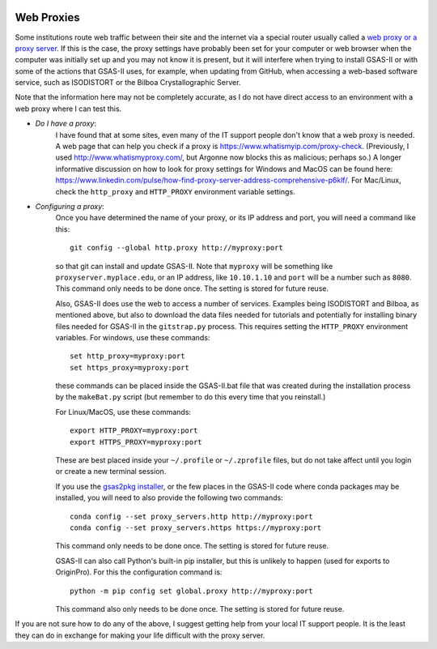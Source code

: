 .. image:: ./images/gsas2.png
   :scale: 25 %
   :alt: GSAS-II logo
   :align: right
	   
.. index:: Web proxy setup

====================================
Web Proxies
====================================

Some institutions route web traffic between their site and the internet via a special router usually called a `web proxy or a proxy server <https://en.wikipedia.org/wiki/Proxy_server>`_.  If this is the case, the proxy settings have probably been set for your computer or web browser when the computer was initially set up and you may not know it is present, but it will interfere when trying to install GSAS-II or with some of the actions that GSAS-II uses, for example, when updating from GitHub, when accessing a web-based software service, such as ISODISTORT or the Bilboa Crystallographic Server.

Note that the information here may not be completely accurate, as I do not have direct access to an environment with a web proxy where I can test this. 

* *Do I have a proxy*: 
   I have found that at some sites, even many of the IT support people don't know that a web proxy is needed. A web page that can help you check if a proxy is https://www.whatismyip.com/proxy-check. (Previously, I used http://www.whatismyproxy.com/, but Argonne now blocks this as malicious; perhaps so.) A longer informative discussion on how to look for proxy settings for Windows and MacOS can be found here: https://www.linkedin.com/pulse/how-find-proxy-server-address-comprehensive-p6klf/. For Mac/Linux, check the ``http_proxy`` and ``HTTP_PROXY``  environment variable settings.

* *Configuring a proxy*: 
   Once you have determined the name of your proxy, or its IP address and port, you will need a command like this::
  
     git config --global http.proxy http://myproxy:port

   so that git can install and update GSAS-II. Note that  ``myproxy`` will be something like  ``proxyserver.myplace.edu``, or an IP address, like ``10.10.1.10`` and ``port`` will be a number such as ``8080``. This command only needs to be done once. The setting is stored for future reuse. 

   Also, GSAS-II does use the web to access a number of services. Examples being ISODISTORT and Bilboa, as mentioned above, but also to download the data files needed for tutorials and potentially for installing binary files needed for GSAS-II in the ``gitstrap.py`` process. This requires setting the ``HTTP_PROXY``  environment variables. For windows, use these commands::

     set http_proxy=myproxy:port
     set https_proxy=myproxy:port

   these commands can be placed inside the GSAS-II.bat file that was created during the installation process by the ``makeBat.py`` script (but remember to do this every time that you reinstall.)

   For Linux/MacOS, use these commands::

     export HTTP_PROXY=myproxy:port
     export HTTPS_PROXY=myproxy:port

   These are best placed inside your ``~/.profile`` or ``~/.zprofile`` files, but do not take affect until you login or create a new terminal session.

   If you use the `gsas2pkg installer <install.html#gsas2pkg-conda-package>`_,  or the few places in the GSAS-II code where conda packages may be installed, you will need to also provide the following two commands::

     conda config --set proxy_servers.http http://myproxy:port
     conda config --set proxy_servers.https https://myproxy:port

   This command only needs to be done once. The setting is stored for future reuse. 

   GSAS-II can also call Python's built-in pip installer, but this is unlikely to happen (used for exports to OriginPro). For this the configuration command is::

     python -m pip config set global.proxy http://myproxy:port

   This command also only needs to be done once. The setting is stored for future reuse. 

If you are not sure how to do any of the above, I suggest getting help from your local IT support people. It is the least they can do in exchange for making your life difficult with the proxy server.

